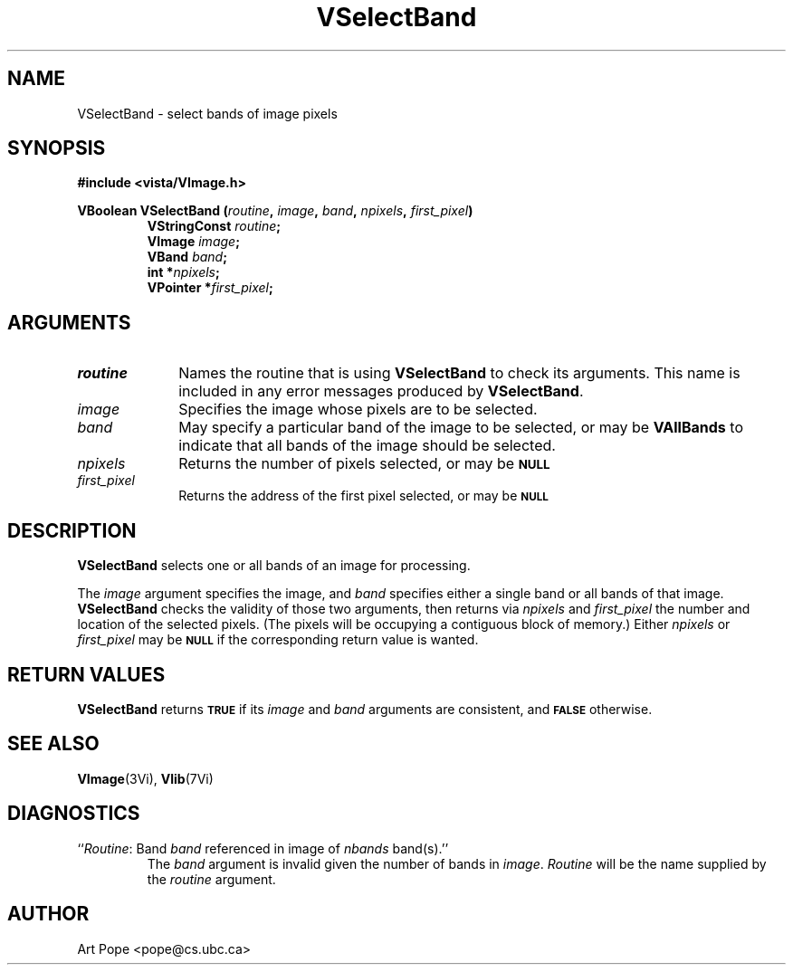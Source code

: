 .ds Vn 2.1
.TH VSelectBand 3Vi "24 April 1993" "Vista Version \*(Vn"
.SH NAME
VSelectBand \- select bands of image pixels
.SH SYNOPSIS
.nf
.B "#include <vista/VImage.h>"
.PP
.ft B
VBoolean VSelectBand (\fIroutine\fP, \fIimage\fP, \fIband\fP, \fInpixels\fP, \
\fIfirst_pixel\fP)
.RS
VStringConst \fIroutine\fP;
VImage \fIimage\fP;
VBand \fIband\fP;
int *\fInpixels\fP;
VPointer *\fIfirst_pixel\fP;
.RE
.fi
.SH ARGUMENTS
.IP \fIroutine\fP 10n
Names the routine that is using \fBVSelectBand\fP to check its arguments. 
This name is included in any error messages produced by \fBVSelectBand\fP.
.IP \fIimage\fP
Specifies the image whose pixels are to be selected.
.IP \fIband\fP
May specify a particular band of the image to be selected,
or may be \fBVAllBands\fP to indicate that all bands of the image
should be selected.
.IP \fInpixels\fP
Returns the number of pixels selected, or may be
.SB NULL\c
.
.IP \fIfirst_pixel\fP
Returns the address of the first pixel selected, or may be
.SB NULL\c
.
.SH DESCRIPTION
\fBVSelectBand\fP selects one or all bands of an image for processing.
.PP
The \fIimage\fP argument specifies the image, and \fIband\fP specifies 
either a single band or all bands of that image. \fBVSelectBand\fP checks 
the validity of those two arguments, then returns via \fInpixels\fP and 
\fIfirst_pixel\fP the number and location of the selected pixels. (The 
pixels will be occupying a contiguous block of memory.) Either
\fInpixels\fP or \fIfirst_pixel\fP may be
.SB NULL
if the corresponding return value is wanted.
.SH "RETURN VALUES"
\fBVSelectBand\fP returns 
.SB TRUE
if its \fIimage\fP and \fIband\fP arguments are consistent, and
.SB FALSE
otherwise.
.SH "SEE ALSO"
.BR VImage (3Vi),
.BR Vlib (7Vi)
.SH DIAGNOSTICS
.IP "``\fIRoutine\fP: Band \fIband\fP referenced in image of \fInbands\fP band(s).''"
The \fIband\fP argument is invalid given the number of bands in 
\fIimage\fP. \fIRoutine\fP will be the name supplied by the \fIroutine\fP 
argument. 
.SH AUTHOR
Art Pope <pope@cs.ubc.ca>
